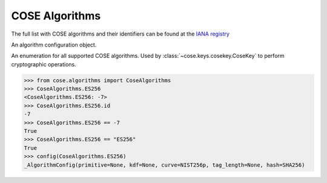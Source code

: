COSE Algorithms
===============

.. module:: cose.algorithms

The full list with COSE algorithms and their identifiers can be found at the
`IANA registry <https://www.iana.org/assignments/cose/cose.xhtml>`_

.. function:: config(algorithm)

    Extract the COSE algorithm configuration object.

.. function:: list_ciphers

    Returns a list with all supported ciphers

.. class:: _AlgorithmConfig

    An algorithm configuration object.

.. class:: CoseAlgorithms

    An enumeration for all supported COSE algorithms. Used by
    :class:`~cose.keys.cosekey.CoseKey` to perform cryptographic operations.

    .. code-block:: pycon

        >>> from cose.algorithms import CoseAlgorithms
        >>> CoseAlgorithms.ES256
        <CoseAlgorithms.ES256: -7>
        >>> CoseAlgorithms.ES256.id
        -7
        >>> CoseAlgorithms.ES256 == -7
        True
        >>> CoseAlgorithms.ES256 == "ES256"
        True
        >>> config(CoseAlgorithms.ES256)
        _AlgorithmConfig(primitive=None, kdf=None, curve=NIST256p, tag_length=None, hash=SHA256)

    .. attribute:: ES512

        ``ECDSA`` with ``NIST P-521`` and ``SHA-512``

    .. attribute:: ES384

        ``ECDSA`` with ``NIST P-384`` and ``SHA-384``

    .. attribute:: ECDH_SS_A256KW

        Key derivation with ``HKDF-SHA-256`` and ``ECDH`` using static private and public keys. The resulting key (KEK)
        encrypts the CEK with ``AES-256 Key Wrap``.

    .. attribute:: ECDH_SS_A192KW

        Key derivation with ``HKDF-SHA-256`` and ``ECDH`` using static private and public keys. The resulting key (KEK)
        encrypts the CEK with ``AES-192 Key Wrap``.

    .. attribute:: ECDH_SS_A128KW

        Key derivation with ``HKDF-SHA-256`` and ``ECDH`` using static private and public keys. The resulting key (KEK)
        encrypts the CEK with ``AES-128 Key Wrap``.

    .. attribute:: ECDH_ES_A256KW

        Key derivation with ``HKDF-SHA-256`` and ``ECDH`` using an ephemeral public key and static private key.
        The resulting key (KEK) encrypts the CEK with ``AES-256 Key Wrap``.

    .. attribute:: ECDH_ES_A192KW

        Key derivation with ``HKDF-SHA-256`` and ``ECDH`` using an ephemeral public key and static private key. The
        resulting key (KEK) encrypts the CEK with ``AES-192 Key Wrap``.

    .. attribute:: ECDH_ES_A128KW

        Key derivation with ``HKDF-SHA-256`` and ``ECDH`` using an ephemeral public key and static private key. The
        resulting key (KEK) encrypts the CEK with ``AES-128 Key Wrap``.

    .. attribute:: ECDH_SS_HKDF_512

        Key derivation with ``HKDF-SHA-512`` and ``ECDH`` using static private and public keys.
